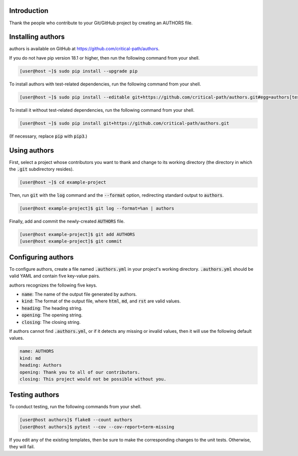 .. image:: https://travis-ci.com/critical-path/authors.svg?branch=master
   :target: https://travis-ci.com/critical-path/authors

.. image:: https://coveralls.io/repos/github/critical-path/authors/badge.svg?branch=master
   :target: https://coveralls.io/github/critical-path/authors?branch=master

.. image:: https://readthedocs.org/projects/authors/badge/?version=latest
   :target: https://authors.readthedocs.io/en/latest/?badge=latest
   :alt: Documentation Status

Introduction
============

Thank the people who contribute to your Git/GitHub project by creating an AUTHORS file.

Installing authors
==================

authors is available on GitHub at https://github.com/critical-path/authors.

If you do not have pip version 18.1 or higher, then run the following command from your shell.

.. code-block:: console

   [user@host ~]$ sudo pip install --upgrade pip

To install authors with test-related dependencies, run the following command from your shell.

.. code-block:: console

   [user@host ~]$ sudo pip install --editable git+https://github.com/critical-path/authors.git#egg=authors[test]

To install it without test-related dependencies, run the following command from your shell.

.. code-block:: console

   [user@host ~]$ sudo pip install git+https://github.com/critical-path/authors.git

(If necessary, replace :code:`pip` with :code:`pip3`.)

Using authors
=============

First, select a project whose contributors you want to thank and change to its working directory (the directory in which the :code:`.git` subdirectory resides).

.. code-block:: console

   [user@host ~]$ cd example-project

Then, run :code:`git` with the :code:`log` command and the :code:`--format` option, redirecting standard output to :code:`authors`.

.. code-block:: console

   [user@host example-project]$ git log --format=%an | authors

Finally, add and commit the newly-created :code:`AUTHORS` file.

.. code-block:: console

   [user@host example-project]$ git add AUTHORS
   [user@host example-project]$ git commit

Configuring authors
===================

To configure authors, create a file named :code:`.authors.yml` in your project's working directory.  :code:`.authors.yml` should be valid YAML and contain five key-value pairs.  

authors recognizes the following five keys.

- :code:`name`: The name of the output file generated by authors.
- :code:`kind`: The format of the output file, where :code:`html`, :code:`md`, and :code:`rst` are valid values.
- :code:`heading`: The heading string.
- :code:`opening`: The opening string.
- :code:`closing`: The closing string.

If authors cannot find :code:`.authors.yml`, or if it detects any missing or invalid values, then it will use the following default values.

.. code-block:: yaml

   name: AUTHORS
   kind: md
   heading: Authors
   opening: Thank you to all of our contributors.
   closing: This project would not be possible without you.

Testing authors
===============

To conduct testing, run the following commands from your shell.

.. code-block:: console

   [user@host authors]$ flake8 --count authors
   [user@host authors]$ pytest --cov --cov-report=term-missing

If you edit any of the existing templates, then be sure to make the corresponding changes to the unit tests.  Otherwise, they will fail.
